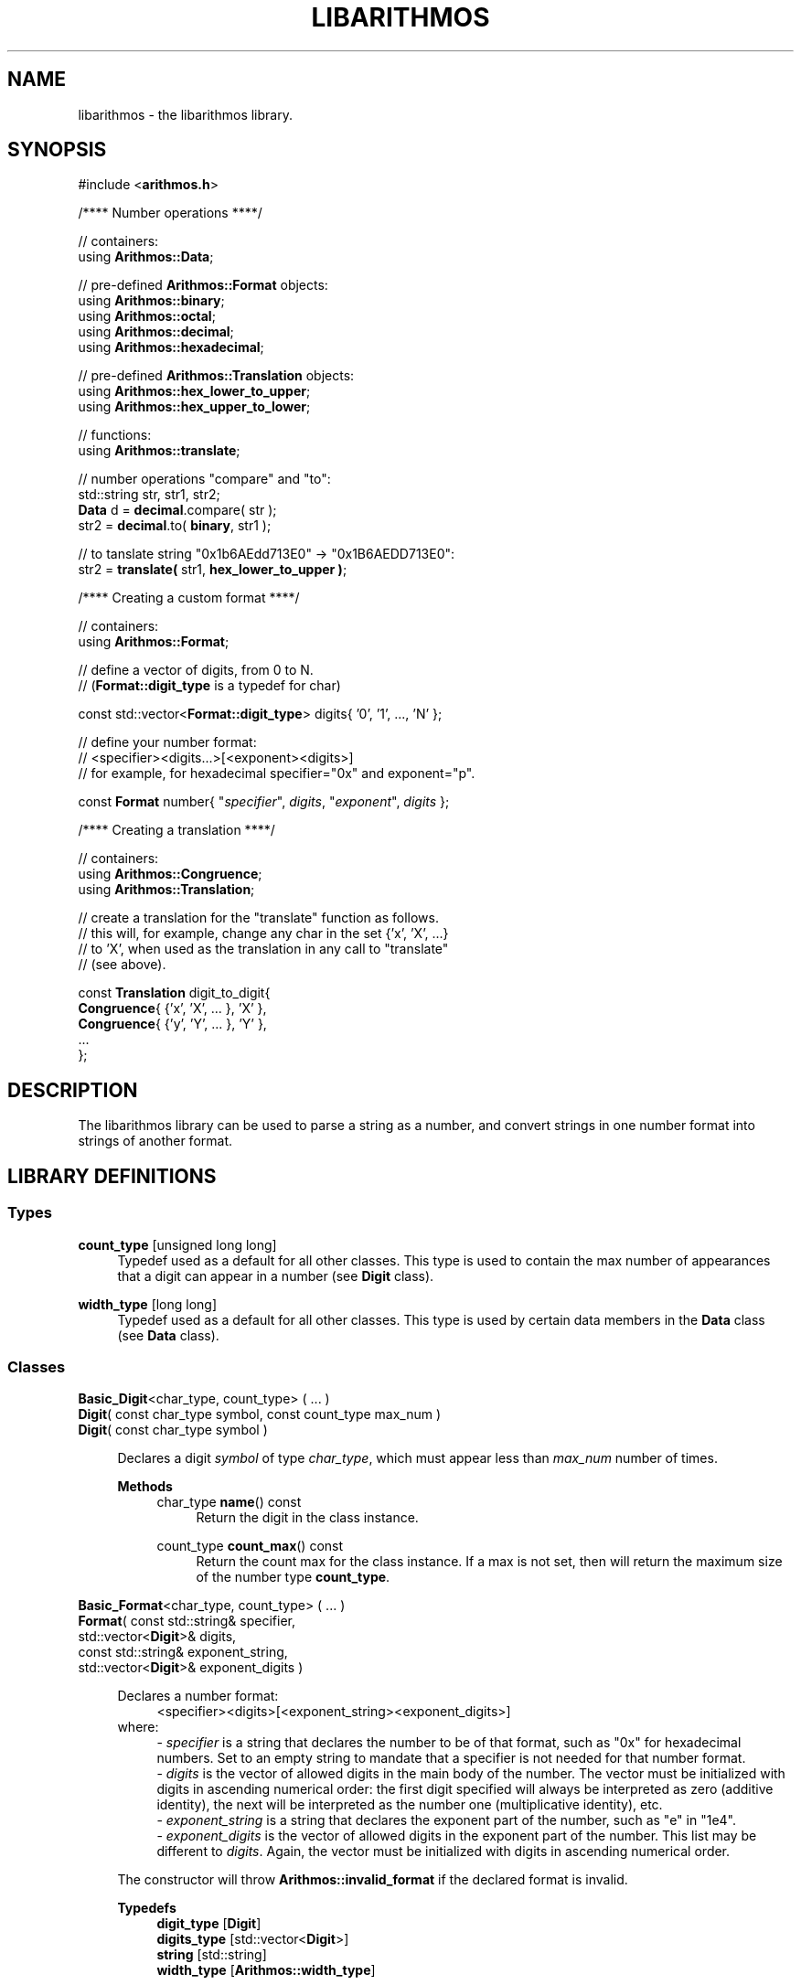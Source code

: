 .\"
.\"  This document is a part of the libarithmos package
.\"  libarithmos.3: man page for the 'libarithmos' library
.\"
.\"  Copyright (c) 2020, Karta Kooner, GNU GPL v3+
.\"
.TH LIBARITHMOS 3 2020\-04\-11 GNU/Linux "Linux Programmer's Manual"
.SH NAME
libarithmos \- the libarithmos library.
.SH SYNOPSIS
.RB "#include <" arithmos.h >

/**** Number operations ****/
.PP
// containers:
.br
.RB "using " Arithmos::Data ;
.br
.PP
.RB "// pre-defined " Arithmos::Format " objects:"
.br
.RB "using " Arithmos::binary ;
.br
.RB "using " Arithmos::octal ;
.br
.RB "using " Arithmos::decimal ;
.br
.RB "using " Arithmos::hexadecimal ;
.PP
.RB "// pre-defined " Arithmos::Translation " objects:"
.br
.RB "using " Arithmos::hex_lower_to_upper ;
.br
.RB "using " Arithmos::hex_upper_to_lower ;
.PP
// functions:
.br
.RB "using " Arithmos::translate ;
.PP
.PD 0
// number operations "compare" and "to":
.PP
std::string str, str1, str2;
.PP
\fBData\fR d = \fBdecimal\fR.compare( str );
.PP
str2 = \fBdecimal\fR.to( \fBbinary\fR, str1 );
.PD
.PP
// to tanslate string "0x1b6AEdd713E0" -> "0x1B6AEDD713E0":
.br
str2 = \fBtranslate(\fR str1, \fBhex_lower_to_upper )\fR;
.PD


/**** Creating a custom format ****/
.PP
// containers:
.br
.RB "using " Arithmos::Format ;
.PP
// define a vector of digits, from 0 to N.
.br
.RB "// (" Format::digit_type " is a typedef for char)"
.PP
const std::vector<\fBFormat::digit_type\fR> digits{ '0', '1', ..., 'N' };
.PP
// define your number format:
.br
//   <specifier><digits...>[<exponent><digits>]
.br
// for example, for hexadecimal specifier="0x" and exponent="p".
.PP
const \fBFormat\fR number{ "\fIspecifier\fR", \fIdigits\fR, 
"\fIexponent\fR", \fIdigits\fR };
.PD


/**** Creating a translation ****/
.PP
// containers:
.br
.RB "using " Arithmos::Congruence ;
.br
.RB "using " Arithmos::Translation ;
.PP
// create a translation for the "translate" function as follows.
.br
// this will, for example, change any char in the set {'x', 'X', ...}
.br
// to 'X', when used as the translation in any call to "translate"
.br
// (see above).
.PP
const \fBTranslation\fR digit_to_digit{
    \fBCongruence\fR{ {'x', 'X', ... 
}, 'X' },
    \fBCongruence\fR{ {'y', 'Y', ... 
}, 'Y' },
    ...
.br
};


.SH DESCRIPTION
The libarithmos library can be used to parse a string as a number, and
convert strings in one number format into strings of another format.

.SH LIBRARY DEFINITIONS
.SS Types
\fBcount_type\fR  [unsigned long long]
.RS 4
Typedef used as a default for all other classes. This type is used
to contain the max number of appearances that a digit can appear in a
number (see \fBDigit\fR class).
.RE

\fBwidth_type\fR  [long long]
.RS 4
Typedef used as a default for all other classes. This type is used
by certain data members in the \fBData\fR class (see \fBData\fR class).
.RE

.SS Classes
\fBBasic_Digit\fR<char_type, count_type> ( ... )
.br
\fBDigit\fR( const char_type  symbol, const count_type  max_num )
.br
\fBDigit\fR( const char_type  symbol )
.PP
.RS 4
Declares a digit \fIsymbol\fR of type \fIchar_type\fR, which must appear
less than \fImax_num\fR number of times.

.B Methods
.RS 4
char_type\fB name\fR() const
.RS 4
Return the digit in the class instance.
.RE

count_type\fB count_max\fR() const
.RS 4
Return the count max for the class instance. If a max is not set, then
will return the maximum size of the number type \fBcount_type\fR.
.RE
.RE
.RE


\fBBasic_Format\fR<char_type, count_type> ( ... )
.br
\fBFormat\fR( const std::string&   specifier,
        std::vector<\fBDigit\fR>&  digits,
        const std::string&   exponent_string,
        std::vector<\fBDigit\fR>&  exponent_digits )
.PP
.RS 4
\fRDeclares a number format:
.RS 4
<specifier><digits>[<exponent_string>\
<exponent_digits>]
.RE
where:
.RS 4
- \fIspecifier\fR is a string that declares the number to be of that
format, such as "0x" for hexadecimal numbers. Set to an empty string
to mandate that a specifier is not needed for that number format.
.br
- \fIdigits\fR is the vector of allowed digits in the main
body of the number. The vector must be initialized with digits in ascending
numerical order: the first digit specified
will always be interpreted as zero (additive identity), the next will be
interpreted as the number one
(multiplicative identity), etc.
.br
- \fIexponent_string\fR is a string that declares the
exponent part of the number, such as "e" in "1e4".
.br
- \fIexponent_digits\fR is the vector of allowed digits in
the exponent part of the number. This list may be different
to \fIdigits\fR. Again, the vector must be initialized with digits in
ascending numerical order.
.RE

The constructor will throw \fBArithmos::invalid_format\fR if the
declared format is invalid.

.B Typedefs
.RS 4
\fBdigit_type\fR   [\fBDigit\fR]
.br
\fBdigits_type\fR  [std::vector<\fBDigit\fR>]
.br
\fBstring\fR       [std::string]
.br
\fBwidth_type\fR   [\fBArithmos::width_type\fR]
.RE

.B Methods
.RS 4
const string& \fBspecifier\fR() const
.RS 4
Return the format's \fIspecifier\fR string.
.RE

const digits_type& \fBdigits\fR() const
.RS 4
Return the format's \fIdigits\fR vector.
.RE

const string& \fBexponent_specifier\fR() const
.RS 4
Return the format's \fIexponent_specifier\fR string.
.RE

const digits_type& \fBexponent_digits\fR() const
.RS 4
Return the format's \fIexponent_digits\fR vector.
.RE

Data \fBcompare\fR(const string& str) const
.RS 4
Parse the string \fIstr\fB as a number with respect to the defined
number format.
This information is returned in a \fBData\fR object.
.RE

string \fBto\fR(const Format& format, const string& str) const
.RS 4
Convert \fIstr\fR from the defined number format to the format
\fIformat\fR.
.RE

string \fBto\fR(const Format& format, const Data& data) const
.RS 4
Convert a number represented by the \fBData\fR object \fIdata\fR
from the defined number format to the format \fIformat\fR.
.RE
.RE
.RE


\fBBasic_Data\fR<char_type>
.PP
.RS 4
The \fBData\fR struct is returned by the \fBcompare\fR method of
\fBFormat\fR and records whether the string passed to
\fBcompare\fR conforms to that number format. The struct also records
other useful information on the properties of the number the string
represents. The struct's data members are:
.RS 4
\fBis_number\fR (bool)
.RS 4
is the string a valid number.
.RE

\fBis_integer\fR (bool)
.RS 4
is the string numerically equal to an integer.
.RE

\fBis_integer_literal\fR (bool)
.RS 4
is the string a literal integer (so,
\(oq1.0\(cq is an integer but not a literal integer, whereas as
\(oq1\(cq is both).
.RE

\fBhas_decimal\fR (bool)
.RS 4
is there a decimal point in the normalized string.
.RE

\fBhas_decimal_literal\fR (bool)
.RS 4
is there a decimal point in the string.
.RE

\fBis_fraction_by_exponent\fR (bool)
.RS 4
is the number a fraction (not an integer) because of the exponent
width; that is, because the whole width plus the exponent width is
less than zero.
.RE

\fBis_zero\fR (bool)
.RS 4
is the number zero.
.RE

\fBis_positive\fR (bool)
.RS 4
is the number positive.
.RE

\fBis_explicit_positive\fR (bool)
.RS 4
is the number explicitly positive (containing a \(oq+\(cq sign).
.RE

\fBis_exponent_positive\fR (bool)
.RS 4
is the exponent positive (yes in \(oq1e2\(cq, no in \(oq1e\-2\(cq).
.RE

\fBis_exponent_explicit_positive\fR (bool)
.RS 4
is the exponent explicitly positive (containing a \(oq+\(cq sign); so,
yes for \(oq1e+2\(cq and no for \(oq1e2\(cq.
.RE

\fBwhole_width\fR (string::difference_type)
.RS 4
if \fBwhole_string_normalized\fR is an integer, then the power of ten
that can divide it and still leave the quotient an integer
(so \(oq12500\(cq has a
whole_width of \(oq2\(cq, \(oq1500080\(cq has a whole_width of
\(oq1\(cq, and \(oq140002\(cq has a whole_width of \(oq0\(cq);
otherwise (\fBwhole_string_normalized\fR being a decimal), the
number of significant digits in the fractional part multiplied by
\-1 (so \(oq10.001\(cq has a whole_width of \(oq\-3\(cq,
\(oq4.010200\(cq has a whole_width of \(oq\-4\(cq, and
\(oq5.1000\(cq has a whole_width of \(oq\-1\(cq).
.RE

\fBexponent_width\fR (string::difference_type)
.RS 4
the numerical value of the string \fBexponent_string_normalized\fR;
that is, the number the string represents.
.RE

\fBwhole_string\fR (string)
.RS 4
the [pre\-digits][specifier][digits] part of the number format (the
portion of the number before the exponent). So, an input of
\(oq+0.2e\-4\(cq has a \fBwhole_string\fR of \(oq+0.2\(cq; and an input
of \(oq\-000.100e+0010\(cq has a \fBwhole_string\fR of
\(oq\-000.100\(cq.
.RE

\fBwhole_string_normalized\fR (string)
.RS 4
the \fBwhole_string\fR with superfluous digits removed and a zero
placed infront of a decimal point if no digits are before it.
So, \(oq+.230\(cq is normalized to \(oq0.23\(cq, \(oq0010.00\(cq is
normalized to \(oq10\(cq, and \(oq\-00.00\(cq is normalized to
\(oq0\(cq.
.RE

\fBexponent_position\fR (string::size_type)
.RS 4
the index position in the input string of the start of the exponent
string.
.RE

\fBexponent_string\fR (string)
.RS 4
the [exponent pre\-digits][exponent digits] part of the number format
(the portion of the number after the exponent).
So, an input of \(oq\-.2e+04\(cq has an \fBexponent_string\fR of
\(oq+04\(cq, and \(oq.01e\-01\(cq has an \fBexponent_string\fR of
\(oq\-01\(cq.
.RE

\fBexponent_string_normalized\fR (string)
.RS 4
the \fBexponent_string\fR with superfluous digits removed.
So, \(oq+014200\(cq is normalized to \(oq14200\(cq, and \(oq\-00\(cq is
normalized to \(oq0\(cq.
.RE

\fBnormalized\fR (string)
.RS 4
if \fBexponent_string_normalized\fR is not empty, the string
     \fBwhole_string_normalized\fR
       + \fBexponent\fR
         + \fBexponent_string_normalized\fR
.br
otherwise just
     \fBwhole_string_normalized\fR.
.RE
.RE

To clarify some of the integer/fraction definitions and define what
combinations are required to specify what type of number, the following
table will prove useful:

  A: 1
  B: 1.0
  C: 1.1
  D: 1e\-1, 100e\-4   \- whole part is an integer literal
  E: 10.0e\-3        \- whole part is an integer, but not literal
  F: 10.1e\-3        \- whole part is not an integer

                                 A  B  C  D  E  F
                               \-\-\-\-\-\-\-\-\-\-\-\-\-\-\-\-\-\-\-\-
  [1] is_integer                 1  1  \-  \-  \-  \-
  [2] is_integer_literal         1  \-  \-  \-  \-  \-
  [3] has_decimal                \-  \-  1  \-  \-  1
  [4] has_decimal_literal        \-  1  1  \-  1  1
  [5] is_fraction_by_exponent    \-  \-  \-  1  1  1

  2                              1  \-  \-  \-  \-  \-
  1 & 4                          \-  1  \-  \-  \-  \-
  !(1 | 5)                       \-  \-  1  \-  \-  \-
  !(1 | 4)                       \-  \-  \-  1  \-  \-
  !3 & 4 & 5                     \-  \-  \-  \-  1  \-
  3 & 5                          \-  \-  \-  \-  \-  1
.RE


\fBBasic_Congruence\fR<char_type> ( ... )
.br
\fBCongruence( \fRconst std::unordered_set<char_type>& cset,
            const char_type default )
.PP
.RS 4
Create a congruence whereby the \fIchar_type\fR objects in the set
\fIcset\fR are to be considered equivalent, of which the \fIdefault\fR
object, which must appear in \fIcset\fR, is the archetype.
The constructor will throw type \fBArithmos::congruence_not_in_set\fR
if \fIdefault\fR is not in \fIcset\fR.

.B Types
.RS 4
\fBset\fR  [std::unordered_set<char_type>]
.RE

.B Methods
.RS 4
char_type \fBget_default\fR() const
.RS 4
Return the congruence's archetypal object, \fIdefault\fR.
.RE

char_type \fBnormalize\fR(const char_type digit) const
.RS 4
Convert \fIdigit\fR to the archetypal character of the congruence if
\fIdigit\fR is in the congruence, or else return the character itself.
.RE

bool \fBhas\fR(const char_type digit) const
.RS 4
Does the character \fIdigit\fR belong to the congruence.
.RE
.RE
.RE


\fBTranslation\fR
.PP
.RS 4
Typedef'd to std::unordered_set<\fBCongruence\fR>.
.RE

.SS Functions
std::string \fBtranslate\fR(const std::string& input,
                      const Translation& translations)
.PP
.RS 4
Take all characters in the \fIinput\fR string and translate all
characters found in the congruences defined in \fItranslations\fR to
their archetypes.
.RE

.SH SEE ALSO
.BR fpclassify "(3), " 
.BR isnan "(3), " signbit (3)
